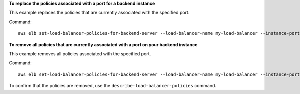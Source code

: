**To replace the policies associated with a port for a backend instance**

This example replaces the policies that are currently associated with the specified port.

Command::

  aws elb set-load-balancer-policies-for-backend-server --load-balancer-name my-load-balancer --instance-port 80 --policy-names my-ProxyProtocol-policy


**To remove all policies that are currently associated with a port on your backend instance**

This example removes all policies associated with the specified port.

Command::

  aws elb set-load-balancer-policies-for-backend-server --load-balancer-name my-load-balancer --instance-port 80 --policy-names []


To confirm that the policies are removed, use the ``describe-load-balancer-policies`` command.

